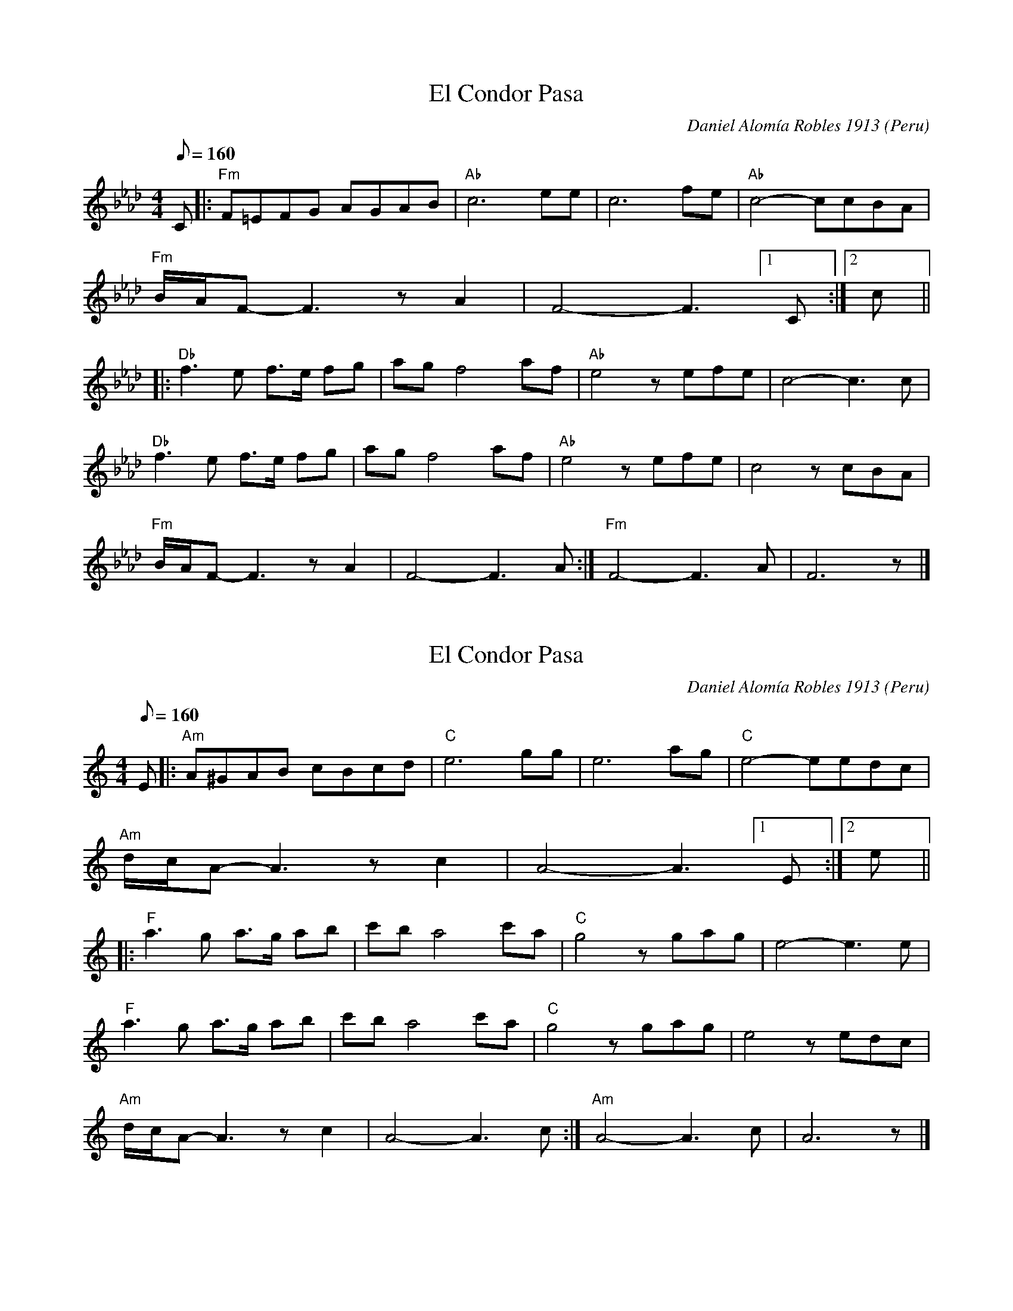 X: 2
T: El Condor Pasa
N: Transposed
C: Daniel Alom\'ia Robles 1913
O: Peru
M: 4/4
L: 1/8
Q:1/8=160
K: Fm
C |:\
"Fm"F=EFG AGAB | "Ab"c6 ee | c6 fe | "Ab"c4- ccBA |
"Fm"B/2A/2F- F3 zA2 |F4- F3 [1 C :|[2 c ||
|:\
"Db"f3 e f>e fg | ag f4 af | "Ab"e4 zefe | c4- c3 c |
"Db"f3 e f>e fg | ag f4 af | "Ab"e4 zefe | c4 zcBA |
"Fm"B/2A/2F- F3 zA2 | F4- F3 A :| "Fm"F4- F3 A | F6 z |]

X: 1
T: El Condor Pasa
C: Daniel Alom\'ia Robles 1913
O: Peru
M: 4/4
L: 1/8
Q:1/8=160
K: Am
E |:\
"Am"A^GAB cBcd | "C"e6 gg | e6 ag | "C"e4- eedc |
"Am"d/2c/2A- A3 zc2 |A4- A3 [1 E :|[2 e ||
|:\
"F"a3 g a>g ab | c'b a4 c'a | "C"g4 zgag | e4- e3 e |
"F"a3 g a>g ab | c'b a4 c'a | "C"g4 zgag | e4 zedc |
"Am"d/2c/2A- A3 zc2 | A4- A3 c :| "Am"A4- A3 c | A6 z |]

X: 3
T: El Condor Pasa
N: Transposed - San Blas Version
C: Daniel Alom\'ia Robles 1913
O: Peru
M: 4/4
L: 1/8
Q:1/8=160
K: Fm
C |:\
"Fm"F=EFG AGAB | "Ab"c6 ee | c6 fe | "Ab"c4- ccBA |
"Fm"B/2A/2F- F3 zA2 |F4- F3 [1 C :|[2 c ||
|:\
"Db"f3 e f>e fg | ag f4 af | "Ab"e4 zefe | c4- c3 c |
"Db"f3 e f>e fg | ag f4 af | "Ab"e4 zefe | c4 zcBA |
"Fm"B/2A/2F- F3 zA2 | F4- F3 A :| "Fm"F4- F3 A | F6 z |]


